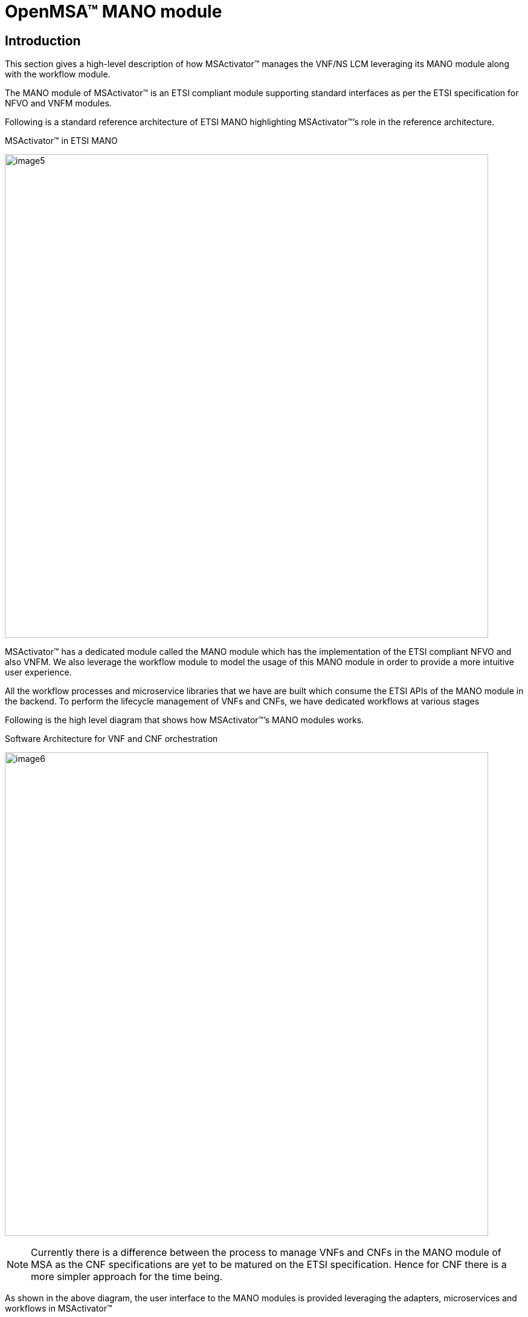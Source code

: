 = OpenMSA(TM) MANO module
ifndef::imagesdir[:imagesdir: images]
ifdef::env-github,env-browser[:outfilesuffix: .adoc]


== Introduction
This section gives a high-level description of how MSActivator(TM)  manages the VNF/NS LCM leveraging its MANO module along with the workflow module.

The MANO module of MSActivator(TM) is an ETSI compliant module supporting standard interfaces as per the ETSI specification for NFVO and VNFM modules.

Following is a standard reference architecture of ETSI MANO highlighting MSActivator(TM)’s role in the reference architecture.

.MSActivator(TM) in ETSI MANO
image:image5.png[width=800px]

MSActivator(TM) has a dedicated module called the MANO module which has the implementation of the ETSI compliant NFVO and also VNFM. We also leverage the workflow module to model the usage of this MANO module in order to provide a more intuitive user experience.

All the workflow processes and microservice libraries that we have are built which consume the ETSI APIs of the MANO module in the backend. To perform the lifecycle management of VNFs and CNFs, we have dedicated workflows at various stages

Following is the high level diagram that shows how MSActivator(TM)’s MANO modules works.

.Software Architecture for VNF and CNF orchestration
image:image6.png[width=800px]

NOTE: Currently there is a difference between the process to manage VNFs and CNFs in the MANO module of MSA as the CNF specifications are yet to be matured on the ETSI specification. Hence for CNF there is a more simpler approach for the time being.

As shown in the above diagram, the user interface to the MANO modules is provided leveraging the adapters, microservices and  workflows in MSActivator(TM)

== Managed entities

In addition to the VIM VNF and SVNFM that MSActivator(TM) as a ETSI MANO solution supports, MSActivator(TM) also supports Kubernetes for CNF orchestration.

All the components that need to be orchestrated are defined as managed entities in MSActivator(TM)

.MSActivator(TM) Managed Entities
image:image7.png[width=800px]


== VNF Lifecycle Management

Following are the two aspects involved in the VNF lifecycle management:

- VNF Package Management
- VNF Instance Lifecycle management

VNF Lifecycle Management is done via a set of predefined workflows that the user can simply trigger on the MSActivator UI. As MSActivator(TM) is 100% REST based those workflows can also be programmatically triggered.


=== VNF Package Management

This aspect is a prerequisite for VNF Lifecycle Management.Following are the various stages in the VNF Package Management in the same order:

- VNF Package Creation: A VNF package needs to be created for every VNF that we want to manage under the MANO. This involves assigning a new VNF package ID for every VNF package created in the NFVO which will be unique. This will make the VNF appear in the VNF catalog with status ‘CREATED’
- VNF Package Onboarding: The VNF package needs to be onboarded with a VNFD (and other relevant artifacts) which describes the structure and capabilities of the VNF that we want to manage under this MANO. This will update the VNF status in the VNF catalog to ‘ONBOARDED’
- VNF Package Update: Currently Enable/Disable actions are supported for these steps due to the lack of ETSi specs on this point
- VNF Package Delete: When we do not need the VNF anymore in the MANO, then we can decide to delete the VNF package which will be the last step of the VNF LCM.

.Packages Management
image:image8.png[width=800px]

=== VNF Instance Lifecycle management

VNF Lifecycle Management is done via a set of predefined workflows that the user can simply trigger on the MSActivator(TM) UI. 
As MSActivator(TM) is 100% REST based those workflows can also be triggered programmatically.

=== VNF Instance Lifecycle Management

This aspect is a prerequisite for VNF Lifecycle Management. These functions are in the scope of the VNFM module. 
Following are the various stages in the VNF Lifecycle Management in the same order:

- VNF Instance Creation: Once VNF package is onboarded, we can start the VNF LCM. This is a MSActivator(TM) specific step which will create a VNF Instance in the VNFM. This is a prerequisite for further VNF LCM operations.
- VNF LCM: The VNF instance can now be operated for other lifecycle operations that include instantiation, stop, scale, heal and other LCM operations of the VNF. During the LCM management of the VNFs, MSA MANO module will leverage the Gnocchi module of Openstack to monitor the VNF indicators that are necessary for monitoring the VNF components and trigger suitable for auto-scaling/healing actions
- VNF Instance Deletion: This step is executed at the end of VNF lifecycle in VNFM which removes the VNF from the VNF Instances list.
- VNF Instantiation
- VNF Scaling and healing
- VNF Termination

.VNF Lifecycle Management
image:image10.png[width=800px]

=== Prerequisites for VNF Package Onboarding

This aspect is a prerequisite for any VNF. 
For MSActivator(TM) MANO module to be able to onboard the VNF into its NFVO successfully the following conditions have to be met:

- VNF compatibility with the given VIM (including VIM version, networking requirements and so on) is all good. Usually this is addressed by the VNF vendors.
- Ensure you have the required artifacts like VNFD as per the ETSI spec. For our project we support the SOL001 spec that is based on TOSCA. If the necessary artifacts are not available, then use the VNFD editor and create one based on the inputs from the VNF vendor.
- Upload the artifacts in a dedicated folder of MSActivator(TM) repository. And also create the images that are necessary for the VNF on the VIM as currently the behavior of the VIM (Openstack) API while uploading big images is unpredictable sometimes.

We can then perform the usual VNF Package management and VNF LCM. To be safe, we recommend that all of the above and the following activities are done in a staging/pre-production environment before following the same in the production environment.

Following are the high level activities that can be performed as a part of VNF package and Lifecycle management functions of the MANO module of MSA:

- Create a VNF package for the intended VNF to be onboarded
- Onboard the VNF in to the VNF package by choosing the corresponding artifact
- Start the VNF instance lifecycle operations under the VNF LCM menu. The VNFM module of MSA will execute the related operations with the VIM as per the configurations specified in the VNFD
- Once the VNF is not more required to be in service, we systematically follow the VNFM LCM stages and then later disable and delete the VNF package that will remove it from the VNF catalog

.NSD VNFD Descriptor Creation
image:image12.png[width=800px]


NOTE: All of these operations on MSActivator(TM) have inherent northbound REST APIs that can be leveraged to build a CI/CD pipeline in the staging environment, test the VNF and when the results are satisfactory, run the production deployment for the same set of VNF artifacts


== CNF Lifecycle Management

As explained in the introduction section of this document currently the way CNFs are being handled in a different way than CNFs and hence this dedicated section.

The current way is a more simpler way for the time being, OpenMSA(TM) is continuously working on its MANO module to stay updated with the specifications and in the near future it will have a unified way of managing VNF and CNFs in the similar way as VNFs are being managed.


The only difference will be the “Prerequisites for the VNF Package Onboarding” will differ for CNFs when in comparison with the VNFs. The expected timelines for this will be shared in our project plan details.


In the current implementation for Telekom Malaysia’s Telco Cloud 2.0 project we have a dedicated menu under Automation to manage the CNF lifecycle on the NFVI(K8s). Here the concept of describing the CNF will be the usual YAML based descriptor/s for K8s. Hence the steps involved are as follows:

- Onboard the CNF onto the NFVO using the dedicated menu and provide the inputs like destination container based NFI (K8s cluster), CNF descriptor/s that we want to onboard which will create a new instance of the CNF in the menu.
- Then on this new CNF instance one can perform the CNF lifecycle operations like start/stop/terminate
- The YAML based CNF descriptors can also contain advanced information about how to manage replicas based on various factors which will then be managed natively by the container orchestrator. We will leverage this for the handling the scaling requirements of CNFs for now

.CNF Lifecycle Management
image:image13.png[width=800px]

NOTE: Current implementation of Network Service LCM requires some simple customization to include CNFs in the Network service and the details of which will be handed over as a part of usage guidelines document and knowledge transfer during the initial delivery. But this will not be necessary after the new implementation of managing CNFs similar to VNFs.

== CISM to NFV-MANO Mapping

OpenMSA(TM)'s' approach for the containerized infrastructure is the option of CISM distributed across VNFM and VIM which is as follows:


.CISM to NFV-MANO mapping for TM Telco Cloud 2.0
image:image1.png[width=800px]

The light blue highlighted area in the above diagram shows the components implemented by OpenMSA(TM) as a part of its MANO module where the MCIO Management module will be implemented which will translate the VNFD/NSD specific details of the CNFs into Managed Container Infrastructure Object (MCIO) operations that will be performed on the Kubernetes container orchestration platform (Container-specific virtual resource management)  which will then provision the actual resources on the Container Infrastructure Service (CIS) under the Kubernetes.

== NS Lifecycle Management

Following are the two aspects involved in the NS lifecycle management in the same order:

- NS Package Management
- NS Instance Lifecycle management

=== NS Package Management

This aspect is a prerequisite for NS Lifecycle Management. Following are the various stages in the VNF Package Management in the same order:

- NS Package Creation: A NS package needs to be created for every NS that we want to manage under the MANO. This involves assigning a new NS package ID for every - NS package created in the NFVO which will be unique. This will make the NS appear in the NS catalog with status ‘CREATED’
- NS Package Onboarding: The NS package needs to be onboarded with a NSD (and other relevant artifacts) which describes the structure and capabilities of the NS that we want to manage under this MANO. This will update the NS status in the NS catalog to ‘ONBOARDED’
- NS Package Update: Currently Enable/Disable actions are supported for these steps due to the lack of ETSI specs on this point
- NS Package Delete: When we do not need the NS anymore in the MANO, then we can decide to delete the NS package which will be the last step of the NS LCM.

.Packages Management
image:image14.png[width=800px]

=== NS Instance Lifecycle Management

These functions are in the scope of the NFVO module. 
Following are the various stages in the NS Lifecycle Management in the same order:

- NS Instance Creation: Once NS package is onboarded, we can start the NS LCM. This is a MSActivator(TM) specific step which will create a NS Instance in the NFVO. This is a prerequisite for further NS LCM operations.
- NS LCM: The NS instance can now be operated for other lifecycle operations that include instantiation, stop, scale, heal and other NS operations of the NS. During the LCM management of the NS, MSA MANO module will leverage the Gnocchi module of the Openstack to monitor the VNF indicators that are necessary for monitoring the VNF components and trigger suitable actions for auto-scaling/healing actions of the NS instance.
- NS Instance Deletion: This step is executed at the end of NS lifecycle in NFVO which removes the NS from the NS Instances list.
- NS Instantiation
- NS Scaling and healing
- NS Termination

=== VNF Forwarding Graph Management

VNF Forwarding Graphs (VNFFG in short) play an important role in NS orchestration. They let users define the service function chaining of various participating VNFs using the SOL001 specification. The VNFFG Description is a part of NSD which has to be there while onboarding the NSD.

We leverage the VNFFGs only under the NS context, hence NSDs will have VNFFG Descriptor within it. Specifying the VNFFG for a NS will be specified in the NSD itself following the SOL001 specifications for the NSD (thus VNFFGD)

OpenMSA(TM)’s MANO module will leverage Juniper Contrail’s Service Function Chaining interfaces to implement/realize the VNFFG in the backend for the network services while instantiating the network services.

The user will be able to update the VNFFG for a given NS instance using the standard APIs which will also be leveraged in the GUI of MSActivator(TM) via suitable microservices/workflows based on the feasibility.


== VNF Onboarding Pre-requisites

This aspect is a prerequisite for any VNF. 
For MSActivator(TM) MANO module to be able to onboard the VNF into its NFVO successfully following conditions have to be met:

- VNF compatibility with the given VIM (including VIM version, networking requirements and so on) is all good. Usually this is addressed by the VNF vendors.
- Ensure you have the required artifacts like VNFD as per the ETSI spec. For our project we support the SOL001 spec that is based on TOSCA. If the necessary artifacts are not available, then use the VNFD editor and create one based on the inputs from the VNF vendor
- Upload the artifacts in a dedicated folder of MSActivator(TM) repository. And also create the images that are necessary for the VNF on the VIM as currently the behavior of the VIM (Openstack) API while uploading big images is unpredictable sometimes.

The VNFD editor will allow the user to create, view and edit VNFD. It will be a TOSCA (yaml) editor fully integrated into the MSActivator(TM) UI. One of the main values  is to ease the creation of ETSI MANO compliant VNFD for VNF vendors that do not provide any ETSI MANO compliant VNFD.

We can then perform the usual VNF Package management and VNF LCM. To be safe, we recommend that all of the above and the following activities are done in a staging/pre-production environment before following the same in the production environment.

Following are the high-level activities that can be performed as a part of VNF package and Lifecycle management functions of the MANO module of MSA:


- Create a VNF package for the intended VNF to be onboarded
- Onboard the VNF in to the VNF package by choosing the corresponding artifact
- Then under the VNF LCM menu, start the VNF instance lifecycle operations. The VNFM module of MSA will execute the related operations with the VIM as per the configurations specified in the VNFD
- Once the VNF is not more required to be in service, we systematically follow the VNFM LCM stages and then later disable and delete the VNF package that will remove it from the VNF catalog

NOTE: All of these operations on MSActivator(TM) have inherent northbound REST APIs that can be leveraged to build a CI/CD pipeline in the staging environment, test the VNF and when the results are satisfactory, run the production deployment for the same set of VNF artifacts

== NSD Onboarding Pre-requisites

For MSActivator(TM) MANO module to be able to onboard the NSD into its NFVO successfully the following conditions have to be met:

- All the component VNFs of the NSD have to be onboarded before we can onboard a NSD
- Ensure you have the required artifacts like NSD as per the ETSI spec. For our project we support the SOL001 spec that is based on TOSCA. If the necessary artifacts are not available, then use the NSD editor and create one based on the inputs from the domain expert for the network service
- Upload the artifacts in a dedicated folder of MSActivator(TM) repository. And also create the images that are necessary for the VNF on the VIM as currently the behavior of the VIM (Openstack) API while uploading big images is unpredictable sometimes.

The NSD editor will allow the user to create, view and edit NSD. It will be a TOSCA (yaml) editor fully integrated into the MSActivator(TM) UI as the VNFD editor. One of the main values  is to ease the creation of ETSI MANO compliant NSD for any type of VNF (ETSI MANO compliant as well as  non ETSI MANO compliant ones).

We can then perform the usual NS Package management and NS LCM. To be safe, we recommend that all of the above and the following activities are done in a staging/pre-production environment before following the same in the production environment.

Following are the high level activities that can be performed as a part of NS package and Lifecycle management functions of the MANO module of MSA:


- Create a NS package for the intended NS to be onboarded
- Onboard the NS in to the NS package by choosing the corresponding artifact
-Then under the NS LCM menu, start the NS instance lifecycle operations. The NFVO module of MSA will execute the related operations with the VNFM and VIM as per the configurations specified in the NSD
- Once the NS is no more required to be in service, we systematically follow the NS LCM stages and then later disable and delete the NS package that will remove it from the NS catalog

NOTE: All of these operations on MSActivator(TM) have inherent northbound REST APIs that can be leveraged to build a CI/CD pipeline in the staging environment, test the VNF and when the results are satisfactory, run the production deployment for the same set of VNF artifacts

== Integration inside the MANO stack

In addition to the support for ETSI SOLxxx API MSActivator(TM) natively integrates Openstack including its neutron module using the Openstack API.  

.Openstack Managed entity
image:image15.png[width=800px]

Developments will be done on the MANO module to extend this support for Contrail consuming the Contrail proprietary API and for other NFVI.

This will be done by extending the Openstack adaptor and creating adaptors for the other NFVI.

== Integration with third party S-VNFM

=== ETSI Compliant S-VNFM

An S-VNFM that is ETSI compliant will be similar to the G-VNFM of the MSActivator(TM) and hence there will be minimum (even none) integration efforts if any. 
In MSActivator(TM) the VNFM module is treated as a Managed Entity and there are dedicated Microservice definitions defined for the User interaction with the VNFM. 
Thus an ETSI compliant S-VNFM will just be another Managed Entity which has to be created and activated along with adding this new managed entity to the deployment settings of the VNFM profile.

.Integrating MANO with third party VNFM that is compliant to ETSI Standards
image:image9.png[width=800px]

Apart from that adaptation the integration with the ETSI compliant S-VNFM involves the same set of operations as with the G-VNFM module of MSActivator(TM)

=== Non-ETSI S-VNFM

It will be a case-by-case basis and incur additional effort for the integration. Following diagram shows the high level design of the integration:

.Integrating MANO with third party VNFM that is non-compliant to ETSI Standards
image:image11.png[width=800px]

The following steps describe how to integrate a non-ETSI compliant  S-VNFM with MSA and the steps involved in this integration process are in two stages:

==== DevOps stage
This is a one time activity that has to be performed to integrate with the new non-ETSI compliant S-VNFM. 

This includes the following steps:

- Build new Adaptor for the S-VNFM
- Create the S-VNFM resources and microservice definitions
- Create workflow to manage S-VNFM lifecycle management

==== Operations stage

This is a per S-VNFM instance activity and includes the following steps:

- Add a new Managed Entity under a dedicated Subtenant and activate it
- Create the Deployment settings including the necessary microservice definitions of the S-VNFM and attach the managed entity to it
- Attach the S-VNFM’s VNF Lifecycle management workflow to the selected subtenant

== Integration with LDAP

In case there is a need to integrate the MANO module with a LDAP system over LDAPS protocol. 

To serve this purpose, the configuration settings of the LDAP server have to be specified in MSA using the system level configuration variables. 
For better user experience a dedicated workflow will be built to manage these specific system level configuration variables under a dedicated Tenant-Subtenant. 
So that the users can launch the workflow process to setup/update the LDAP settings for the integration.

The GUI would look like as shown below:

.Setup new LDAP Server in MSActivator(TM)
image:image2.png[width=800px]

And once Setup LDAP is clicked, the user is presented the inputs necessary for the LDAP settings and then click on Run as shown below:

.LDAP Configuration to integrate with MSActivator(TM)
image:image2.png[width=800px]

The actual details for the fields necessary will be explained in the LLD.

NOTE: Once the LDAP integration is enabled, normal user creation will be disabled in the MSActivator(TM)


There are also some attributes that need to be set up on the LDAP server to specify following information on MSActivator(TM):

- The role of the user in MSActivator(TM)
- Tenant/s under which the user needs to be created
- Subtenant under which the user needs to be created for Manager accounts.